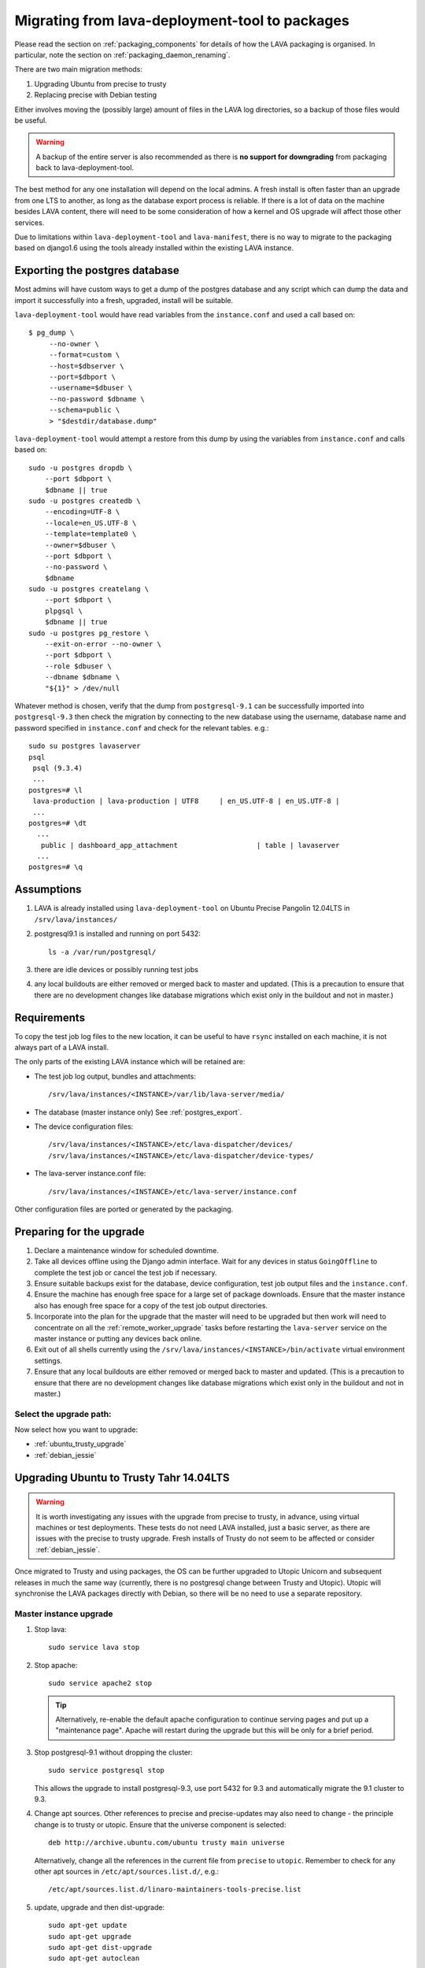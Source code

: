 .. _migrating_from_deployment_tool:

Migrating from lava-deployment-tool to packages
***********************************************

Please read the section on :ref:`packaging_components` for details of
how the LAVA packaging is organised. In particular, note the section
on :ref:`packaging_daemon_renaming`.

There are two main migration methods:

#. Upgrading Ubuntu from precise to trusty
#. Replacing precise with Debian testing

Either involves moving the (possibly large) amount of files in
the LAVA log directories, so a backup of those files would be
useful.

.. warning:: A backup of the entire server is also recommended as there is
             **no support for downgrading** from packaging back to
             lava-deployment-tool.

The best method for any one installation will depend on the local admins.
A fresh install is often faster than an upgrade from one LTS to another,
as long as the database export process is reliable. If there is a lot of
data on the machine besides LAVA content, there will need to be some
consideration of how a kernel and OS upgrade will affect those other
services.

Due to limitations within ``lava-deployment-tool`` and ``lava-manifest``,
there is no way to migrate to the packaging based on django1.6 using
the tools already installed within the existing LAVA instance.

.. _postgres_export:

Exporting the postgres database
###############################

Most admins will have custom ways to get a dump of the postgres
database and any script which can dump the data and import it
successfully into a fresh, upgraded, install will be suitable.

``lava-deployment-tool`` would have read variables from the
``instance.conf`` and used a call based on::

   $ pg_dump \
        --no-owner \
        --format=custom \
        --host=$dbserver \
        --port=$dbport \
        --username=$dbuser \
        --no-password $dbname \
        --schema=public \
        > "$destdir/database.dump"

``lava-deployment-tool`` would attempt a restore from this dump by
using the variables from ``instance.conf`` and calls based on::

    sudo -u postgres dropdb \
        --port $dbport \
        $dbname || true
    sudo -u postgres createdb \
        --encoding=UTF-8 \
        --locale=en_US.UTF-8 \
        --template=template0 \
        --owner=$dbuser \
        --port $dbport \
        --no-password \
        $dbname
    sudo -u postgres createlang \
        --port $dbport \
        plpgsql \
        $dbname || true
    sudo -u postgres pg_restore \
        --exit-on-error --no-owner \
        --port $dbport \
        --role $dbuser \
        --dbname $dbname \
        "${1}" > /dev/null

Whatever method is chosen, verify that the dump from ``postgresql-9.1``
can be successfully imported into ``postgresql-9.3`` then check the
migration by connecting to the new database using the username, database
name and password specified in ``instance.conf`` and check for the
relevant tables. e.g.::

 sudo su postgres lavaserver
 psql
  psql (9.3.4)
  ...
 postgres=# \l
  lava-production | lava-production | UTF8     | en_US.UTF-8 | en_US.UTF-8 |
  ...
 postgres=# \dt
   ...
    public | dashboard_app_attachment                   | table | lavaserver
   ...
 postgres=# \q

.. _assumptions:

Assumptions
###########

#. LAVA is already installed using ``lava-deployment-tool`` on
   Ubuntu Precise Pangolin 12.04LTS in ``/srv/lava/instances/``
#. postgresql9.1 is installed and running on port 5432::

    ls -a /var/run/postgresql/

#. there are idle devices or possibly running test jobs

#. any local buildouts are either removed or merged back to
   master and updated. (This is a precaution to ensure that
   there are no development changes like database migrations which
   exist only in the buildout and not in master.)

.. _requirements:

Requirements
############

To copy the test job log files to the new location, it can be useful
to have ``rsync`` installed on each machine, it is not always part
of a LAVA install.

The only parts of the existing LAVA instance which will be retained are:

* The test job log output, bundles and attachments::

   /srv/lava/instances/<INSTANCE>/var/lib/lava-server/media/

* The database (master instance only) See :ref:`postgres_export`.

* The device configuration files::

   /srv/lava/instances/<INSTANCE>/etc/lava-dispatcher/devices/
   /srv/lava/instances/<INSTANCE>/etc/lava-dispatcher/device-types/

* The lava-server instance.conf file::

   /srv/lava/instances/<INSTANCE>/etc/lava-server/instance.conf

Other configuration files are ported or generated by the packaging.

Preparing for the upgrade
#########################

#. Declare a maintenance window for scheduled downtime.
#. Take all devices offline using the Django admin interface. Wait for
   any devices in status ``GoingOffline`` to complete the test job or
   cancel the test job if necessary.
#. Ensure suitable backups exist for the database, device configuration,
   test job output files and the ``instance.conf``.
#. Ensure the machine has enough free space for a large set of package
   downloads. Ensure that the master instance also has enough free space
   for a copy of the test job output directories.
#. Incorporate into the plan for the upgrade that the master will need
   to be upgraded but then work will need to concentrate on all the
   :ref:`remote_worker_upgrade` tasks before restarting the ``lava-server``
   service on the master instance or putting any devices back online.
#. Exit out of all shells currently using the ``/srv/lava/instances/<INSTANCE>/bin/activate``
   virtual environment settings.
#. Ensure that any local buildouts are either removed or merged back to
   master and updated. (This is a precaution to ensure that
   there are no development changes like database migrations which
   exist only in the buildout and not in master.)

Select the upgrade path:
========================

Now select how you want to upgrade:

* :ref:`ubuntu_trusty_upgrade`
* :ref:`debian_jessie`

.. _ubuntu_trusty_upgrade:

Upgrading Ubuntu to Trusty Tahr 14.04LTS
########################################

.. warning:: It is worth investigating any issues with the upgrade from
             precise to trusty, in advance, using virtual machines or
             test deployments. These tests do not need LAVA installed,
             just a basic server, as there are issues with the precise
             to trusty upgrade. Fresh installs of Trusty do not seem to
             be affected or consider :ref:`debian_jessie`.

Once migrated to Trusty and using packages, the OS can be further
upgraded to Utopic Unicorn and subsequent releases in much the same way
(currently, there is no postgresql change between Trusty and Utopic).
Utopic will synchronise the LAVA packages directly with Debian, so there
will be no need to use a separate repository.

.. _master_instance_upgrade:

Master instance upgrade
=======================

#. Stop lava::

    sudo service lava stop

#. Stop apache::

    sudo service apache2 stop

   .. tip:: Alternatively, re-enable the default apache configuration
            to continue serving pages and put up a "maintenance page".
            Apache will restart during the upgrade but this will be
            only for a brief period.

#. Stop postgresql-9.1 without dropping the cluster::

    sudo service postgresql stop

   This allows the upgrade to install postgresql-9.3, use port 5432
   for 9.3 and automatically migrate the 9.1 cluster to 9.3.

#. Change apt sources. Other references to precise and precise-updates
   may also need to change - the principle change is to trusty or
   utopic. Ensure that the universe component is selected::

    deb http://archive.ubuntu.com/ubuntu trusty main universe

   Alternatively, change all the references in the current file
   from ``precise`` to ``utopic``. Remember to check for any other
   apt sources in ``/etc/apt/sources.list.d/``, e.g.::

    /etc/apt/sources.list.d/linaro-maintainers-tools-precise.list

#. update, upgrade and then dist-upgrade::

    sudo apt-get update
    sudo apt-get upgrade
    sudo apt-get dist-upgrade
    sudo apt-get autoclean

   Avoid making manual changes between the ``upgrade`` and
   ``dist-upgrade`` steps - glibc will be upgraded and some daemons will
   need to be restared, this is best done automatically when prompted
   by debconf.

   The upgrade will bring in a new kernel, so a reboot is required
   at this point to allow fuse to use the upgraded kernel module.

   .. tip:: ``apt`` has migrated to version 1.0 in Trusty, which means
            that some commands can now be run as just ``apt`` as well as
            the previous ``apt-get``. See man 1 apt after the upgrade.

   .. note:: If the machine is virtualised, ensure that the kernel upgrade
             is handled and that the machine reboots into the new image
             cleanly.

#. Remove ``lava-deployment-tool`` - this may seem premature but
   deployment-tool is unusable on Trusty or later and would undo some
   of the changes implemented via the packaging if it was run by mistake.

#. Migrate to Postgresql9.3

   Do not remove postgresql-9.1 until the cluster has been migrated.
   To migrate the cluster, both versions need to be installed - 9.1
   can be removed after the migration (9.1 will not be able to use the
   9.3 cluster). With 9.1 installed, apt will automatically install 9.3::

    sudo service postgresql stop
    sudo pg_dropcluster --stop 9.3 main
    sudo pg_upgradecluster 9.1 main

   You can check the new cluster using ``psql``. e.g.::

    sudo su postgres lavaserver
    psql
     psql (9.3.4)
     ...
    postgres=# \l
     lava-production | lava-production | UTF8     | en_US.UTF-8 | en_US.UTF-8 |
     ...
    postgres=# \q
    exit

   Now drop the 9.1 cluster and remove 9.1::

    sudo pg_dropcluster 9.1 main
    sudo apt-get remove postgresql-9.1 postgresql-client-9.1

   Ubuntu Precise has a buggy postgresql-client-9.1 package which does
   not remove cleanly::

    sudo dpkg -P postgresql-contrib-9.1

   Check that the default postgresql port is 5432::

    grep port /etc/postgresql/9.3/main/postgresql.conf

   You can check the migration using ``psql``::

    sudo su postgres
    psql
     psql (9.3.4)
     ...
    postgres=# \l
     lava-production | lava-production | UTF8     | en_US.UTF-8 | en_US.UTF-8 |
     ...
    postgres=# \q
    exit

#. Clean-up after the upgrade.

   Apache has been upgraded to 2.4, so apache2.2 can be safely removed::

    sudo apt-get --purge autoremove

#. Add the LAVA packaging repository.

   This will remain necessary on Trusty (although the path and keyring
   may change to an official repository) but on Ubuntu Utopic Unicorn
   and later releases, the necessary packages will migrate automatically
   from Debian::

    sudo apt install emdebian-archive-keyring
    sudo vim /etc/apt/sources.list.d/lava.list

   The repository is at::

    deb http://people.linaro.org/~neil.williams/ubuntu trusty main

#. Migrate the instance configuration to the packaging location.

   The packages will respect an existing LAVA configuration, if the relevant
   files are in the correct location ``/etc/lava-server/instance.conf``::

    sudo mkdir -p /etc/lava-server/
    sudo cp /srv/lava/instances/<INSTANCE>/etc/lava-server/instance.conf /etc/lava-server/instance.conf

   Convert the LAVA_PREFIX to the FHS compliant path::

    LAVA_PREFIX="/var/lib/lava-server/"

   Some settings are no longer used by the packaging but these will simply
   be ignored by the packaging.

#. Migrate the device configurations to the packaging locations::

    sudo cp /srv/lava/instances/<INSTANCE>/etc/lava-dispatcher/devices/* /etc/lava-dispatcher/devices/

#. Migrate the instance logfiles to the packaging location.

   The permissions on these files will be fixed once ``lava-server`` is
   installed. Depending on the amount of files, the simplest way to
   migrate the files may be to use rsync::

    sudo mkdir -p /var/lib/lava-server/default/media/
    sudo rsync -vaz /srv/lava/instances/<INSTANCE>/var/lib/lava-server/media/* /var/lib/lava-server/default/media/

   .. note:: The wildcard at the end of the source directory and the
             forward slash at the end of the destination directory are
             very important.

#. Install LAVA from packages::

    sudo apt update
    sudo apt install lava-server

   The install will prompt for the instance name, you can specify the
   same instance name as the original lava-deployment-tool instance but
   this no longer affects where files are actually installed, nor does
   it affect the database name or database user. The instance name
   becomes a simple label with the packaging upgrade.

#. Restart daemons affected by the installation::

    sudo service tftpd-hpa restart

#. Pause while completing the :ref:`remote_worker_upgrade`, if relevant.

#. Run forced healthchecks on devices.

#. Return devices to ``Online`` status.

#. Complete scheduled maintenance.

.. _remote_worker_upgrade:

Remote worker upgrade
=====================

This is essentially the same as a :ref:`master_instance_upgrade`
without any database work and without copying the log files which
are all on the master.

#. Stop lava::

    sudo service lava stop

#. umount the sshfs.

   Check the output of ``mount`` and umount the relevant sshfs location.
   e.g.::

    lava-staging@staging.validation.linaro.org:/srv/lava/instances/staging/var/lib/lava-server/media
     on /srv/lava/instances/staging/var/lib/lava-server/media type
     fuse.sshfs (rw,nosuid,nodev,max_read=65536,allow_other,user=lava-staging)

    $ sudo umount /srv/lava/instances/<INSTANCE>/var/lib/lava-server/media

#. Stop apache::

    sudo service apache2 stop

#. Change apt sources. Other references to precise and precise-updates
   may also need to change - the principle change is to trusty or
   utopic. Ensure that the universe component is selected::

    deb http://archive.ubuntu.com/ubuntu trusty main universe

   Alternatively, change all the references in the current file
   from ``precise`` to ``utopic``. Remember to check for any other
   apt sources in ``/etc/apt/sources.list.d/``, e.g.::

    /etc/apt/sources.list.d/linaro-maintainers-tools-precise.list

#. update, upgrade and then dist-upgrade::

    sudo apt-get update
    sudo apt-get upgrade
    sudo apt-get dist-upgrade
    sudo apt-get autoclean

   Avoid making manual changes between the ``upgrade`` and
   ``dist-upgrade`` steps - glibc will be upgraded and some daemons will
   need to be restared, this is best done automatically when prompted
   by debconf.

   The upgrade will bring in a new kernel, so a reboot is required
   at this point to use the matching fuse support for the master.

   .. tip:: ``apt`` has migrated to version 1.0 in Trusty, which means
            that some commands can now be run as just ``apt`` as well as
            the previous ``apt-get``. See man 1 apt after the upgrade.

   .. note:: If the machine is virtualised, ensure that the kernel upgrade
             is handled and that the machine reboots into the new image
             cleanly.

#. Remove ``lava-deployment-tool`` - this may seem premature but
   deployment-tool is unusable on Trusty or later and would undo some
   of the changes implemented via the packaging if it was run by mistake.

#. Clean-up after the upgrade.

   Apache has been upgraded to 2.4, so apache2.2 can be safely removed::

    sudo apt-get --purge autoremove

#. Add the LAVA packaging repository.

   This will remain necessary on Trusty (although the path and keyring
   may change to an official repository) but on Ubuntu Utopic Unicorn
   and later releases, the necessary packages will migrate automatically
   from Debian::

    sudo apt install emdebian-archive-keyring
    sudo vim /etc/apt/sources.list.d/lava.list

   The repository is at::

    deb http://people.linaro.org/~neil.williams/ubuntu trusty main

#. Migrate the instance configuration to the packaging location.

   The packages will respect an existing LAVA configuration, if the relevant
   files are in the correct location ``/etc/lava-server/instance.conf``::

    sudo mkdir -p /etc/lava-server/
    sudo cp /srv/lava/instances/<INSTANCE>/etc/lava-server/instance.conf /etc/lava-server/instance.conf

   Convert the LAVA_PREFIX to the FHS compliant path::

    LAVA_PREFIX="/var/lib/lava-server/"

   Some settings are no longer used by the packaging but these will simply
   be ignored by the packaging.

#. **Do not migrate the instance logfiles** to the packaging location.

   There is no ``rsync`` operation on a remote worker - the files are
   on an sshfs from the master. Ensure that
   ``/srv/lava/instances/<INSTANCE>/var/lib/lava-server/media``
   is empty and that there is no current sshfs mount.

#. Install LAVA from packages::

    sudo apt update
    sudo apt install lava-server

   Ensure you specify that this is not a single master instance when
   prompted by debconf.

   The install will prompt for the instance name, you can specify the
   same instance name as the original lava-deployment-tool instance but
   this no longer affects where files are actually installed, nor does
   it affect the database name or database user. The instance name
   becomes a simple label with the packaging upgrade.

   The other details which will be needed during installation are available
   in the ``instance.conf`` of the original worker. Enter the details
   when prompted. See :ref:`distributed_deployment`.
  
#. Restart daemons affected by the installation::

    sudo service tftpd-hpa restart

#. Return to :ref:`master_instance_upgrade`.

.. _debian_jessie:

Upgrading LAVA to Debian Jessie (testing)
###########################################

The recommended method to upgrade LAVA to Debian is to backup critical
data on the Ubuntu Precise machine and then install a fresh Debian
install. See :ref:`requirements`.

It is possible to upgrade from Ubuntu to Debian but it is not recommended
as it may end up with a mix of package setups and an unexpected final
configuration.

Most of the steps are similar to the Ubuntu upgrade steps and these
instructions also cover if you choose to make a fresh install of
Ubuntu Trusty Tahr 14.04LTS.

The data needed off the old Precise instance will be:

#. The test job data::

    /srv/lava/instances/<INSTANCE>/var/lib/lava-server/media/*

#. The database (except for remote workers) See :ref:`postgres_export`.

* The device configuration files::

   /srv/lava/instances/<INSTANCE>/etc/lava-dispatcher/devices/
   /srv/lava/instances/<INSTANCE>/etc/lava-dispatcher/device-types/

#. The instance configuration::

    /srv/lava/instances/<INSTANCE>/etc/lava-server/instance.conf

To switch the OS, it may be best to retire the old machine / VM and
put it onto a different network address and hostname. Then dump the
postgres database and create a backup of the test job data.

The choice between using Jessie and Sid is entirely down to you.
There is no particular reason to upgrade to jessie as a route to
unstable, you can just go from wheezy to unstable, especially with
a server-based install without a graphical user interface.

.. _install_lava_master_debian:

Installing a LAVA master instance on Debian
===========================================

The process does not differ greatly from the standard installation
instructions for :ref:`debian_installation`. The extra stages occur
between installation of the base system and installation of the LAVA
packages.

#. Download an ISO for Debian 7.5 Wheezy from http://www.debian.org/

#. Install on required machine - no need for a desktop environment and
   the database installation is best left until after the upgrade to
   Jessie. ``openssh-server`` would be useful.

#. Change apt sources to point at jessie instead of wheezy::

    /etc/apt/sources.list

#. update, upgrade and then dist-upgrade::

    sudo apt-get update
    sudo apt-get upgrade
    sudo apt-get dist-upgrade
    sudo apt-get autoclean

   Avoid making manual changes between the ``upgrade`` and
   ``dist-upgrade`` steps - glibc will be upgraded and some daemons will
   need to be restared, this is best done automatically when prompted
   by debconf.

   The upgrade will bring in a new kernel, so a reboot is recommended
   at this point.

   .. tip:: ``apt`` has migrated to version 1.0 in Jessie, which means
            that some commands can now be run as just ``apt`` as well as
            the previous ``apt-get``. See man 1 apt after the upgrade.

#. Clean-up after the upgrade.

   Apache has been upgraded to 2.4, so apache2.2 is one of many
   packages which can be safely removed::

    sudo apt-get --purge autoremove

#. Add the LAVA packaging repository.

   This will remain necessary only until all the necessary packages
   are in Debian unstable and able to migrate into jessie::

    sudo apt install emdebian-archive-keyring
    sudo vim /etc/apt/sources.list.d/lava.list

   The repository is at::

    deb http://people.linaro.org/~neil.williams/lava jessie main

#. Migrate the instance configuration to the packaging location.

   The packages will respect an existing LAVA configuration, if the relevant
   files are in the correct location ``/etc/lava-server/instance.conf``.
   Copy the ``instance.conf`` from the precise box to the new Debian
   machine and put into place. e.g.::

    sudo mkdir -p /etc/lava-server/
    sudo cp /tmp/instance.conf /etc/lava-server/instance.conf

   Convert the LAVA_PREFIX to the FHS compliant path::

    LAVA_PREFIX="/var/lib/lava-server/"

   Some settings are no longer used by the packaging but these will simply
   be ignored by the packaging.

#. Migrate the instance logfiles to the packaging location.

   The permissions on these files will be fixed once ``lava-server`` is
   installed. Depending on how the files were copied from the Ubuntu
   machine, the files can be decompressed directly into the new
   location.

#. Import the postgres database dump.

   Use the values in the ``/etc/lava-server/instance.conf`` to import
   the postgres data with the correct username, password and database
   access.

#. Install LAVA from packages::

    sudo apt update
    sudo apt install lava-server

   The install will prompt for the instance name, you can specify the
   same instance name as the original lava-deployment-tool instance but
   this no longer affects where files are actually installed, nor does
   it affect the database name or database user. The instance name
   becomes a simple label with the packaging upgrade.

#. Restart daemons affected by the installation::

    sudo service tftpd-hpa restart

#. Ensure all devices remain offline.

#. Pause to :ref:`remote_worker_debian`.

#. Run forced healthchecks on devices.

#. Return devices to ``Online`` status.

#. Complete scheduler maintenance.

.. _remote_worker_debian:

Install a LAVA remote worker using Debian
==========================================

The process does not differ greatly from the standard installation
instructions for :ref:`debian_installation`. The extra stages occur
between installation of the base system and installation of the LAVA
packages.

#. Download an ISO for Debian 7.5 Wheezy from http://www.debian.org/

#. Install on required machine - no need for a desktop environment,
   ``openssh-server`` would be useful.

#. Change apt sources to point at jessie instead of wheezy::

    /etc/apt/sources.list

#. update, upgrade and then dist-upgrade::

    sudo apt-get update
    sudo apt-get upgrade
    sudo apt-get dist-upgrade
    sudo apt-get autoclean

   Avoid making manual changes between the ``upgrade`` and
   ``dist-upgrade`` steps - glibc will be upgraded and some daemons will
   need to be restared, this is best done automatically when prompted
   by debconf.

   The upgrade will bring in a new kernel, so a reboot is recommended
   at this point.

   .. tip:: ``apt`` has migrated to version 1.0 in Jessie, which means
            that some commands can now be run as just ``apt`` as well as
            the previous ``apt-get``. See man 1 apt after the upgrade.

#. Clean-up after the upgrade.

   Apache has been upgraded to 2.4, so apache2.2 is one of many
   packages which can be safely removed::

    sudo apt-get --purge autoremove

#. Add the LAVA packaging repository.

   This will remain necessary only until all the necessary packages
   are in Debian unstable and able to migrate into jessie::

    sudo apt install emdebian-archive-keyring
    sudo vim /etc/apt/sources.list.d/lava.list

   The repository is at::

    deb http://people.linaro.org/~neil.williams/lava jessie main

#. Migrate the instance configuration to the packaging location.

   The packages will respect an existing LAVA configuration, if the relevant
   files are in the correct location ``/etc/lava-server/instance.conf``.
   Copy the ``instance.conf`` from the precise box to the new Debian
   machine and put into place. e.g.::

    sudo mkdir -p /etc/lava-server/
    sudo cp /tmp/instance.conf /etc/lava-server/instance.conf

   Convert the LAVA_PREFIX to the FHS compliant path::

    LAVA_PREFIX="/var/lib/lava-server/"

   Some settings are no longer used by the packaging but these will simply
   be ignored by the packaging.

#. **Do not migrate the instance logfiles** to the packaging location.

   There is no ``rsync`` operation on a remote worker - the files are
   on an sshfs from the master. Ensure that ``/var/lib/lava-server/default/media``
   is empty and that there is no current sshfs mount.

#. Install LAVA from packages::

    sudo apt update
    sudo apt install lava-server

   The install will prompt for the instance name, you can specify the
   same instance name as the original lava-deployment-tool instance but
   this no longer affects where files are actually installed, nor does
   it affect the database name or database user. The instance name
   becomes a simple label with the packaging upgrade.

#. Restart daemons affected by the installation::

    sudo service tftpd-hpa restart

#. Return to :ref:`install_lava_master_debian`.

